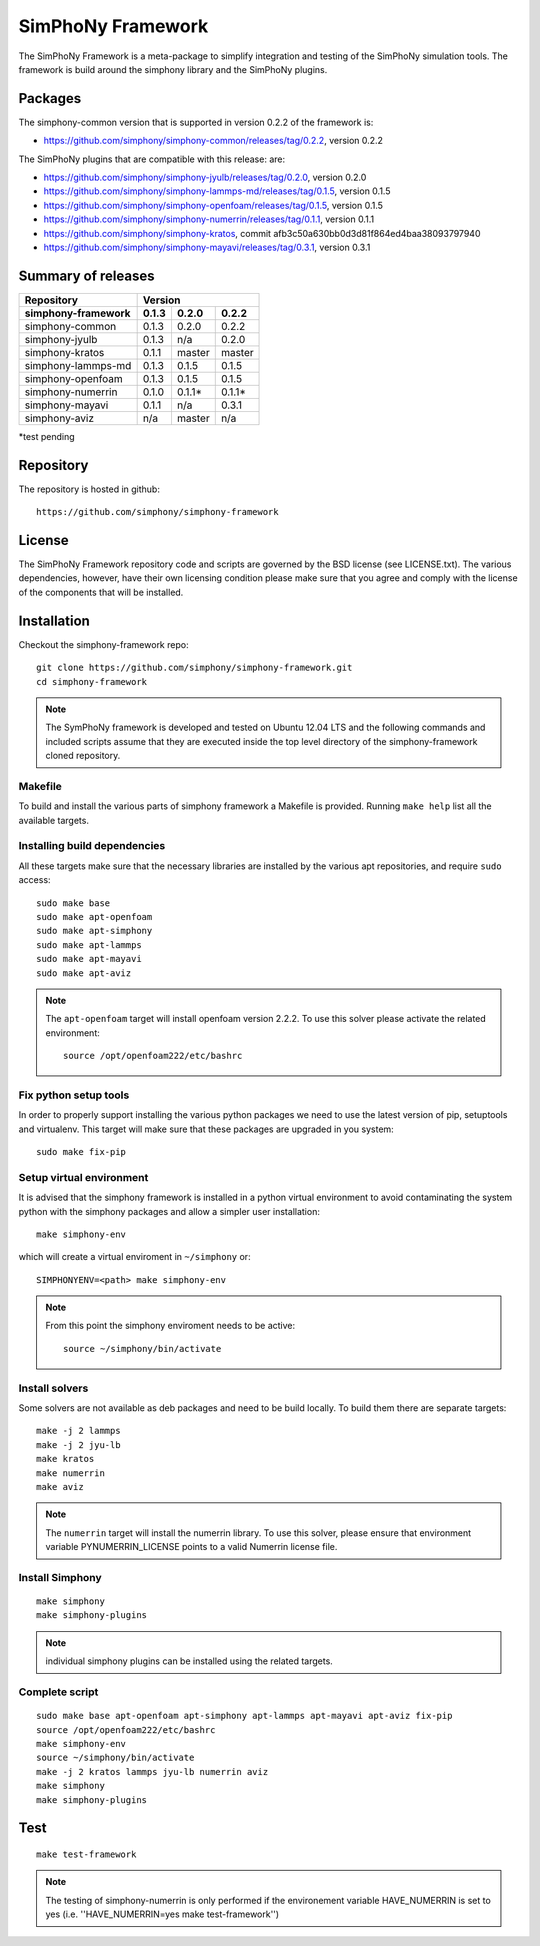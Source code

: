 SimPhoNy Framework
==================

The SimPhoNy Framework is a meta-package to simplify integration and testing
of the SimPhoNy simulation tools. The framework is build around the simphony
library and the SimPhoNy plugins.


.. image:: https://travis-ci.org/simphony/simphony-framework.svg?branch=master
    :target: https://travis-ci.org/simphony/simphony-framework

Packages
--------

The simphony-common version that is supported in version 0.2.2 of the framework is:

- https://github.com/simphony/simphony-common/releases/tag/0.2.2, version 0.2.2

The SimPhoNy plugins that are compatible with this release:
are:

- https://github.com/simphony/simphony-jyulb/releases/tag/0.2.0, version 0.2.0
- https://github.com/simphony/simphony-lammps-md/releases/tag/0.1.5, version 0.1.5
- https://github.com/simphony/simphony-openfoam/releases/tag/0.1.5, version 0.1.5
- https://github.com/simphony/simphony-numerrin/releases/tag/0.1.1, version 0.1.1
- https://github.com/simphony/simphony-kratos, commit afb3c50a630bb0d3d81f864ed4baa38093797940
- https://github.com/simphony/simphony-mayavi/releases/tag/0.3.1, version 0.3.1

Summary of releases
-------------------

=====================  =======  ========  =======
 Repository                Version
---------------------  --------------------------
 simphony-framework     0.1.3    0.2.0     0.2.2
=====================  =======  ========  =======
 simphony-common        0.1.3    0.2.0     0.2.2
 simphony-jyulb         0.1.3     n/a      0.2.0
 simphony-kratos        0.1.1    master    master
 simphony-lammps-md     0.1.3    0.1.5     0.1.5
 simphony-openfoam      0.1.3    0.1.5     0.1.5
 simphony-numerrin      0.1.0    0.1.1*    0.1.1*
 simphony-mayavi        0.1.1     n/a      0.3.1
 simphony-aviz           n/a     master     n/a
=====================  =======  ========  =======

*test pending

Repository
----------

The repository is hosted in github::

  https://github.com/simphony/simphony-framework

License
-------

The SimPhoNy Framework repository code and scripts are governed by the BSD license
(see LICENSE.txt). The various dependencies, however, have their own licensing
condition please make sure that you agree and comply with the license of the
components that will be installed.


Installation
------------


Checkout the simphony-framework repo::

  git clone https://github.com/simphony/simphony-framework.git
  cd simphony-framework

.. note::

  The SymPhoNy framework is developed and tested on Ubuntu 12.04 LTS
  and the following commands and included scripts assume that they
  are executed inside the top level directory of the simphony-framework
  cloned repository.


Makefile
~~~~~~~~

To build and install the various parts of simphony framework a Makefile is provided.
Running ``make help`` list all the available targets.


Installing build dependencies
~~~~~~~~~~~~~~~~~~~~~~~~~~~~~

All these targets make sure that the necessary libraries are installed by the
various apt repositories, and require ``sudo`` access::

  sudo make base
  sudo make apt-openfoam
  sudo make apt-simphony
  sudo make apt-lammps
  sudo make apt-mayavi
  sudo make apt-aviz

.. note::

   The ``apt-openfoam`` target will install openfoam version 2.2.2. To use this solver
   please activate the related environment::

     source /opt/openfoam222/etc/bashrc



Fix python setup tools
~~~~~~~~~~~~~~~~~~~~~~

In order to properly support installing the various python packages we need to use
the latest version of pip, setuptools and virtualenv. This target will make sure
that these packages are upgraded in you system::

  sudo make fix-pip


Setup virtual environment
~~~~~~~~~~~~~~~~~~~~~~~~~

It is advised that the simphony framework is installed in a python
virtual environment to avoid contaminating the system python
with the simphony packages and allow a simpler user installation::

  make simphony-env

which will create a virtual enviroment in ``~/simphony`` or::


  SIMPHONYENV=<path> make simphony-env


.. note::

   From this point the simphony enviroment needs to be active::

     source ~/simphony/bin/activate


Install solvers
~~~~~~~~~~~~~~~

Some solvers are not available as deb packages and need to be build locally.
To build them there are separate targets::

  make -j 2 lammps
  make -j 2 jyu-lb
  make kratos
  make numerrin
  make aviz

.. note::

   The ``numerrin`` target will install the numerrin library. To use this solver, please
   ensure that environment variable PYNUMERRIN_LICENSE points to a valid Numerrin
   license file.


Install Simphony
~~~~~~~~~~~~~~~~

::

  make simphony
  make simphony-plugins

.. note::

   individual simphony plugins can be installed using the related targets.


Complete script
~~~~~~~~~~~~~~~

::

  sudo make base apt-openfoam apt-simphony apt-lammps apt-mayavi apt-aviz fix-pip
  source /opt/openfoam222/etc/bashrc
  make simphony-env
  source ~/simphony/bin/activate
  make -j 2 kratos lammps jyu-lb numerrin aviz
  make simphony
  make simphony-plugins


Test
----

::

   make test-framework

.. note::

   The testing of simphony-numerrin is only performed if the environement variable
   HAVE_NUMERRIN is set to yes (i.e. ''HAVE_NUMERRIN=yes make test-framework'')

